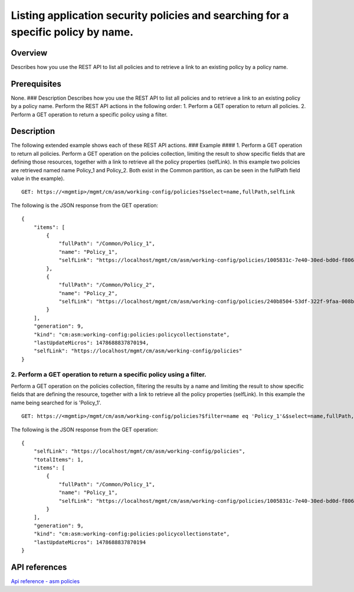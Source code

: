 Listing application security policies and searching for a specific policy by name.
----------------------------------------------------------------------------------

Overview
~~~~~~~~

Describes how you use the REST API to list all policies and to retrieve
a link to an existing policy by a policy name.

Prerequisites
~~~~~~~~~~~~~

None. ### Description Describes how you use the REST API to list all
policies and to retrieve a link to an existing policy by a policy name.
Perform the REST API actions in the following order: 1. Perform a GET
operation to return all policies. 2. Perform a GET operation to return a
specific policy using a filter.

Description
~~~~~~~~~~~

The following extended example shows each of these REST API actions. ###
Example #### 1. Perform a GET operation to return all policies. Perform
a GET operation on the policies collection, limiting the result to show
specific fields that are defining those resources, together with a link
to retrieve all the policy properties (selfLink). In this example two
policies are retrieved named name Policy\_1 and Policy\_2. Both exist in
the Common partition, as can be seen in the fullPath field value in the
example).

::

    GET: https://<mgmtip>/mgmt/cm/asm/working-config/policies?$select=name,fullPath,selfLink

The following is the JSON response from the GET operation:

::

    {
        "items": [
            {
                "fullPath": "/Common/Policy_1",
                "name": "Policy_1",
                "selfLink": "https://localhost/mgmt/cm/asm/working-config/policies/1005831c-7e40-30ed-bd0d-f8068526d7ef"
            },
            {
                "fullPath": "/Common/Policy_2",
                "name": "Policy_2",
                "selfLink": "https://localhost/mgmt/cm/asm/working-config/policies/240b8504-53df-322f-9faa-008b5f0bc988"
            }
        ],
        "generation": 9,
        "kind": "cm:asm:working-config:policies:policycollectionstate",
        "lastUpdateMicros": 1478688837870194,
        "selfLink": "https://localhost/mgmt/cm/asm/working-config/policies"
    }

2. Perform a GET operation to return a specific policy using a filter.
^^^^^^^^^^^^^^^^^^^^^^^^^^^^^^^^^^^^^^^^^^^^^^^^^^^^^^^^^^^^^^^^^^^^^^

Perform a GET operation on the policies collection, filtering the
results by a name and limiting the result to show specific fields that
are defining the resource, together with a link to retrieve all the
policy properties (selfLink). In this example the name being searched
for is 'Policy\_1'.

::

    GET: https://<mgmtip>/mgmt/cm/asm/working-config/policies?$filter=name eq 'Policy_1'&$select=name,fullPath,selfLink

The following is the JSON response from the GET operation:

::

    {
        "selfLink": "https://localhost/mgmt/cm/asm/working-config/policies",
        "totalItems": 1,
        "items": [
            {
                "fullPath": "/Common/Policy_1",
                "name": "Policy_1",
                "selfLink": "https://localhost/mgmt/cm/asm/working-config/policies/1005831c-7e40-30ed-bd0d-f8068526d7ef"
            }
        ],
        "generation": 9,
        "kind": "cm:asm:working-config:policies:policycollectionstate",
        "lastUpdateMicros": 1478688837870194
    }

API references
~~~~~~~~~~~~~~

`Api reference - asm policies <../html-reference/asm-policies.html>`__
